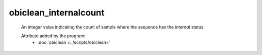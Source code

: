 obiclean_internalcount
=======================

    An integer value indicating the count of sample where the sequence has the `internal` status.
        
    .. seealso:: 

       :doc:`obiclean_headcount <./obiclean_headcount>`
       :doc:`obiclean_singletoncount <./obiclean_singletoncount>`
       :doc:`obiclean_samplecount <./obiclean_samplecount>`
       :doc:`obiclean_status <./obiclean_status>`
    
    Attribute added by the program:
        - :doc:`obiclean <../scripts/obiclean>`
